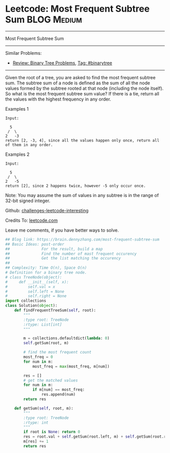 * Leetcode: Most Frequent Subtree Sum                                              :BLOG:Medium:
#+STARTUP: showeverything
#+OPTIONS: toc:nil \n:t ^:nil creator:nil d:nil
:PROPERTIES:
:type:     binarytree, topk
:END:
---------------------------------------------------------------------
Most Frequent Subtree Sum
---------------------------------------------------------------------
Similar Problems:
- [[https://brain.dennyzhang.com/review-binarytree][Review: Binary Tree Problems]], [[https://brain.dennyzhang.com/tag/binarytree][Tag: #binarytree]]
---------------------------------------------------------------------
Given the root of a tree, you are asked to find the most frequent subtree sum. The subtree sum of a node is defined as the sum of all the node values formed by the subtree rooted at that node (including the node itself). So what is the most frequent subtree sum value? If there is a tie, return all the values with the highest frequency in any order.

Examples 1
#+BEGIN_EXAMPLE
Input:

  5
 /  \
2   -3
return [2, -3, 4], since all the values happen only once, return all of them in any order.
#+END_EXAMPLE

Examples 2
#+BEGIN_EXAMPLE
Input:

  5
 /  \
2   -5
return [2], since 2 happens twice, however -5 only occur once.
#+END_EXAMPLE
Note: You may assume the sum of values in any subtree is in the range of 32-bit signed integer.

Github: [[url-external:https://github.com/DennyZhang/challenges-leetcode-interesting/tree/master/most-frequent-subtree-sum][challenges-leetcode-interesting]]

Credits To: [[url-external:https://leetcode.com/problems/most-frequent-subtree-sum/description/][leetcode.com]]

Leave me comments, if you have better ways to solve.

#+BEGIN_SRC python
## Blog link: https://brain.dennyzhang.com/most-frequent-subtree-sum
## Basic Ideas: post-order
##              For the result, build a map
##              Find the number of mast frequent occurency
##              Get the list matching the occurency
##
## Complexity: Time O(n), Space O(n)
# Definition for a binary tree node.
# class TreeNode(object):
#     def __init__(self, x):
#         self.val = x
#         self.left = None
#         self.right = None
import collections
class Solution(object):
    def findFrequentTreeSum(self, root):
        """
        :type root: TreeNode
        :rtype: List[int]
        """

        m = collections.defaultdict(lambda: 0)
        self.getSum(root, m)

        # find the most frequent count
        most_freq = 0
        for num in m:
            most_freq = max(most_freq, m[num])

        res = []
        # get the matched values
        for num in m:
            if m[num] == most_freq:
                res.append(num)
        return res

    def getSum(self, root, m):
        """
        :type root: TreeNode
        :rtype: int
        """
        if root is None: return 0
        res = root.val + self.getSum(root.left, m) + self.getSum(root.right, m)
        m[res] += 1
        return res
#+END_SRC
